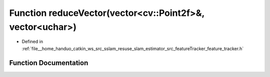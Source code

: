 .. _exhale_function_feature__tracker_8h_1a9b00f9840fc5c1d178f961ceebd4f421:

Function reduceVector(vector<cv::Point2f>&, vector<uchar>)
==========================================================

- Defined in :ref:`file__home_handuo_catkin_ws_src_sslam_resuse_slam_estimator_src_featureTracker_feature_tracker.h`


Function Documentation
----------------------


.. doxygenfunction:: reduceVector(vector<cv::Point2f>&, vector<uchar>)

